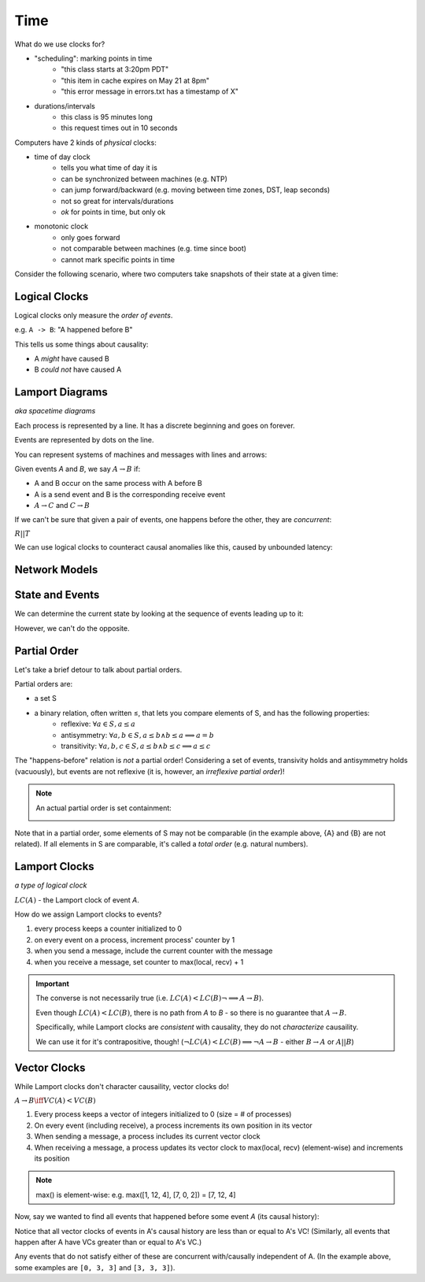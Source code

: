 Time
====
What do we use clocks for?

- "scheduling": marking points in time
    - "this class starts at 3:20pm PDT"
    - "this item in cache expires on May 21 at 8pm"
    - "this error message in errors.txt has a timestamp of X"
- durations/intervals
    - this class is 95 minutes long
    - this request times out in 10 seconds

Computers have 2 kinds of *physical* clocks:

- time of day clock
    - tells you what time of day it is
    - can be synchronized between machines (e.g. NTP)
    - can jump forward/backward (e.g. moving between time zones, DST, leap seconds)
    - not so great for intervals/durations
    - *ok* for points in time, but only ok
- monotonic clock
    - only goes forward
    - not comparable between machines (e.g. time since boot)
    - cannot mark specific points in time

Consider the following scenario, where two computers take snapshots of their state at a given time:

.. image:: _static/time1.png
    :width: 500

Logical Clocks
--------------
Logical clocks only measure the *order of events*.

e.g. ``A -> B``: "A happened before B"

This tells us some things about causality:

- A *might* have caused B
- B *could not* have caused A

Lamport Diagrams
----------------
*aka spacetime diagrams*

Each process is represented by a line. It has a discrete beginning and goes on forever.

Events are represented by dots on the line.

.. image:: _static/time2.png
    :width: 250

You can represent systems of machines and messages with lines and arrows:

.. image:: _static/time3.png
    :width: 250

Given events *A* and *B*, we say :math:`A \to B` if:

- A and B occur on the same process with A before B
- A is a send event and B is the corresponding receive event
- :math:`A\to C` and :math:`C \to B`

If we can't be sure that given a pair of events, one happens before the other, they are *concurrent*:

.. image:: _static/time5.png
    :width: 500

:math:`R || T`

We can use logical clocks to counteract causal anomalies like this, caused by unbounded latency:

.. image:: _static/time4.png
    :width: 500

Network Models
--------------

.. data:: synchronous network

    a network where there exists an *n* such that no message takes longer than *n* units of time to be delivered.

    We won't talk about this type of network.

.. data:: asynchronous network

    a network with unbounded latency, i.e. there does not exist such *n* such that no message takes longer than *n*
    units of time to be delivered.

State and Events
----------------

.. data:: state

    something that a given machine knows - e.g. contents of memory/disk

    represented by a dot on a Lamport diagram

We can determine the current state by looking at the sequence of events leading up to it:

.. image:: _static/time6.png
    :width: 500

However, we can't do the opposite.

Partial Order
-------------
Let's take a brief detour to talk about partial orders.

Partial orders are:

- a set S
- a binary relation, often written ≤, that lets you compare elements of S, and has the following properties:
    - reflexive: :math:`\forall a \in S, a \leq a`
    - antisymmetry: :math:`\forall a, b \in S, a \leq b \land b \leq a \implies a = b`
    - transitivity: :math:`\forall a, b, c \in S, a \leq b \land b \leq c \implies a \leq c`

The "happens-before" relation is *not* a partial order! Considering a set of events, transivity holds and antisymmetry
holds (vacuously), but events are not reflexive (it is, however, an *irreflexive partial order*)!

.. note::
    An actual partial order is set containment:

    .. image:: _static/time7.png
        :width: 400

Note that in a partial order, some elements of S may not be comparable (in the example above, {A} and {B} are not
related). If all elements in S are comparable, it's called a *total order* (e.g. natural numbers).

Lamport Clocks
--------------
*a type of logical clock*

:math:`LC(A)` - the Lamport clock of event *A*.

.. data:: clock condition

    if :math:`A \to B`, then :math:`LC(A) < LC(B)`.

How do we assign Lamport clocks to events?

1. every process keeps a counter initialized to 0
2. on every event on a process, increment process' counter by 1
3. when you send a message, include the current counter with the message
4. when you receive a message, set counter to max(local, recv) + 1

.. image:: _static/time8.png
    :width: 400

.. important::

    The converse is not necessarily true (i.e. :math:`LC(A) < LC(B) \lnot \implies A \to B`).

    .. image:: _static/time9.png
        :width: 400

    Even though :math:`LC(A) < LC(B)`, there is no path from *A* to *B* - so there is no guarantee that :math:`A \to B`.

    Specifically, while Lamport clocks are *consistent* with causality, they do not *characterize* causaility.

    We can use it for it's contrapositive, though! (:math:`\lnot LC(A) < LC(B) \implies \lnot A \to B` 
    - either :math:`B \to A` or :math:`A || B`)

Vector Clocks
-------------
While Lamport clocks don't character causaility, vector clocks do!

:math:`A \to B \iff VC(A) < VC(B)`

1. Every process keeps a vector of integers initialized to 0 (size = # of processes)
2. On every event (including receive), a process increments its own position in its vector
3. When sending a message, a process includes its current vector clock
4. When receiving a message, a process updates its vector clock to max(local, recv) (element-wise) and increments its
   position

.. note::
    max() is element-wise: e.g. max([1, 12, 4], [7, 0, 2]) = [7, 12, 4]

.. image:: _static/time10.png
    :width: 500

Now, say we wanted to find all events that happened before some event *A* (its causal history):

.. image:: _static/time11.png
    :width: 500

Notice that all vector clocks of events in A's causal history are less than or equal to A's VC!
(Similarly, all events that happen after A have VCs greater than or equal to A's VC.)

Any events that do not satisfy either of these are concurrent with/causally independent of A.
(In the example above, some examples are ``[0, 3, 3]`` and ``[3, 3, 3]``).

.. note that images go to protocol here, up to time15
